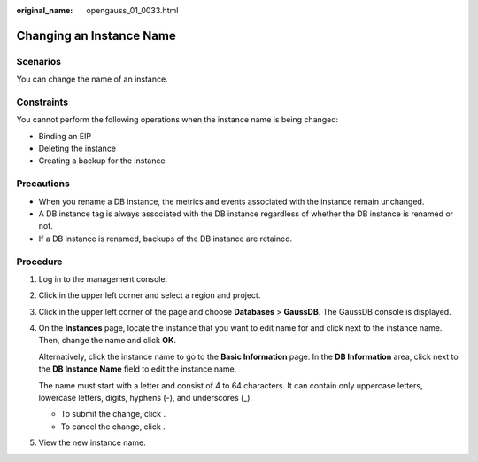 :original_name: opengauss_01_0033.html

.. _opengauss_01_0033:

Changing an Instance Name
=========================

Scenarios
---------

You can change the name of an instance.

Constraints
-----------

You cannot perform the following operations when the instance name is being changed:

-  Binding an EIP
-  Deleting the instance
-  Creating a backup for the instance

Precautions
-----------

-  When you rename a DB instance, the metrics and events associated with the instance remain unchanged.
-  A DB instance tag is always associated with the DB instance regardless of whether the DB instance is renamed or not.
-  If a DB instance is renamed, backups of the DB instance are retained.

Procedure
---------

#. Log in to the management console.

#. Click |image1| in the upper left corner and select a region and project.

#. Click |image2| in the upper left corner of the page and choose **Databases** > **GaussDB**. The GaussDB console is displayed.

#. On the **Instances** page, locate the instance that you want to edit name for and click |image3| next to the instance name. Then, change the name and click **OK**.

   Alternatively, click the instance name to go to the **Basic Information** page. In the **DB Information** area, click |image4| next to the **DB Instance Name** field to edit the instance name.

   The name must start with a letter and consist of 4 to 64 characters. It can contain only uppercase letters, lowercase letters, digits, hyphens (-), and underscores (_).

   -  To submit the change, click |image5|.
   -  To cancel the change, click |image6|.

#. View the new instance name.

.. |image1| image:: /_static/images/en-us_image_0000002088517922.png
.. |image2| image:: /_static/images/en-us_image_0000002124197217.png
.. |image3| image:: /_static/images/en-us_image_0000002124277749.png
.. |image4| image:: /_static/images/en-us_image_0000002124277749.png
.. |image5| image:: /_static/images/en-us_image_0000002124277745.png
.. |image6| image:: /_static/images/en-us_image_0000002088678002.png
